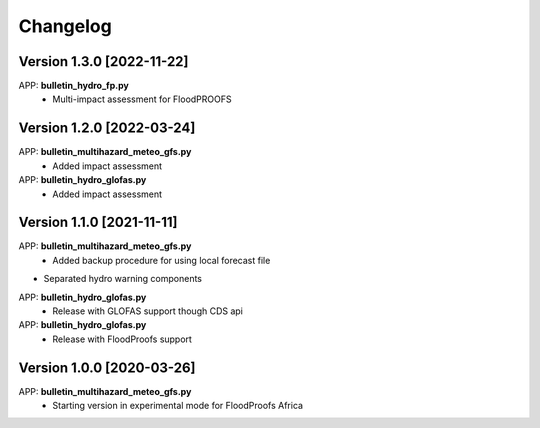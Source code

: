 =========
Changelog
=========
Version 1.3.0 [2022-11-22]
**************************
APP: **bulletin_hydro_fp.py**
    - Multi-impact assessment for FloodPROOFS
    
Version 1.2.0 [2022-03-24]
**************************
APP: **bulletin_multihazard_meteo_gfs.py**
    - Added impact assessment
    
APP: **bulletin_hydro_glofas.py**
    - Added impact assessment

Version 1.1.0 [2021-11-11]
**************************
APP: **bulletin_multihazard_meteo_gfs.py**
     - Added backup procedure for using local forecast file
     
- Separated hydro warning components

APP: **bulletin_hydro_glofas.py**
     - Release with GLOFAS support though CDS api
     
APP: **bulletin_hydro_glofas.py**
     - Release with FloodProofs support

Version 1.0.0 [2020-03-26]
**************************
APP: **bulletin_multihazard_meteo_gfs.py**
     - Starting version in experimental mode for FloodProofs Africa


